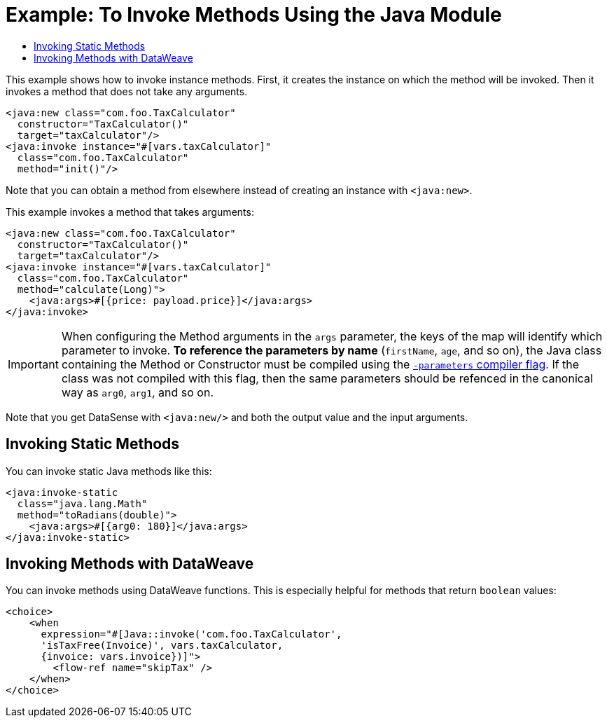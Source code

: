= Example: To Invoke Methods Using the Java Module
:keywords: Java, create instance
:toc:
:toc-title:

toc::[]

This example shows how to invoke instance methods. First, it creates the instance on which the method will be invoked. Then it invokes a method that does not take any arguments.

[source, xml, linenums]
----
<java:new class="com.foo.TaxCalculator"
  constructor="TaxCalculator()"
  target="taxCalculator"/>
<java:invoke instance="#[vars.taxCalculator]"
  class="com.foo.TaxCalculator"
  method="init()"/>
----

Note that you can obtain a method from elsewhere instead of creating an instance with `<java:new>`.

This example invokes a method that takes arguments:

[source, xml, linenums]
----
<java:new class="com.foo.TaxCalculator"
  constructor="TaxCalculator()"
  target="taxCalculator"/>
<java:invoke instance="#[vars.taxCalculator]"
  class="com.foo.TaxCalculator"
  method="calculate(Long)">
    <java:args>#[{price: payload.price}]</java:args>
</java:invoke>
----

IMPORTANT: When configuring the Method arguments in the `args` parameter, the keys of the map will identify which parameter to invoke. *To reference the parameters by name* (`firstName`, `age`, and so on), the Java class containing the Method or Constructor must be compiled using the link:https://docs.oracle.com/javase/tutorial/reflect/member/methodparameterreflection.html[`-parameters` compiler flag]. If the class was not compiled with this flag, then the same parameters should be refenced in the canonical way as `arg0`, `arg1`, and so on. 

//TODO: WOULD HELP TO SHOW OR CLARIFY WHAT "GET DATASENSE" MEANS:
Note that you get DataSense with `<java:new/>` and both the output value and the input arguments.

== Invoking Static Methods

You can invoke static Java methods like this:

[source, xml, linenums]
----
<java:invoke-static
  class="java.lang.Math"
  method="toRadians(double)">
    <java:args>#[{arg0: 180}]</java:args>
</java:invoke-static>
----

== Invoking Methods with DataWeave

You can invoke methods using DataWeave functions. This is especially helpful for methods that return `boolean` values:

[source, xml, linenums]
----
<choice>
    <when
      expression="#[Java::invoke('com.foo.TaxCalculator',
      'isTaxFree(Invoice)', vars.taxCalculator,
      {invoice: vars.invoice})]">
        <flow-ref name="skipTax" />
    </when>
</choice>
----
